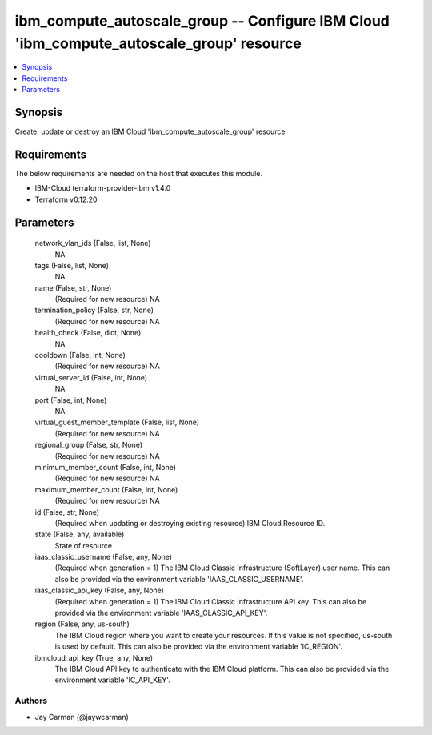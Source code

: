 
ibm_compute_autoscale_group -- Configure IBM Cloud 'ibm_compute_autoscale_group' resource
=========================================================================================

.. contents::
   :local:
   :depth: 1


Synopsis
--------

Create, update or destroy an IBM Cloud 'ibm_compute_autoscale_group' resource



Requirements
------------
The below requirements are needed on the host that executes this module.

- IBM-Cloud terraform-provider-ibm v1.4.0
- Terraform v0.12.20



Parameters
----------

  network_vlan_ids (False, list, None)
    NA


  tags (False, list, None)
    NA


  name (False, str, None)
    (Required for new resource) NA


  termination_policy (False, str, None)
    (Required for new resource) NA


  health_check (False, dict, None)
    NA


  cooldown (False, int, None)
    (Required for new resource) NA


  virtual_server_id (False, int, None)
    NA


  port (False, int, None)
    NA


  virtual_guest_member_template (False, list, None)
    (Required for new resource) NA


  regional_group (False, str, None)
    (Required for new resource) NA


  minimum_member_count (False, int, None)
    (Required for new resource) NA


  maximum_member_count (False, int, None)
    (Required for new resource) NA


  id (False, str, None)
    (Required when updating or destroying existing resource) IBM Cloud Resource ID.


  state (False, any, available)
    State of resource


  iaas_classic_username (False, any, None)
    (Required when generation = 1) The IBM Cloud Classic Infrastructure (SoftLayer) user name. This can also be provided via the environment variable 'IAAS_CLASSIC_USERNAME'.


  iaas_classic_api_key (False, any, None)
    (Required when generation = 1) The IBM Cloud Classic Infrastructure API key. This can also be provided via the environment variable 'IAAS_CLASSIC_API_KEY'.


  region (False, any, us-south)
    The IBM Cloud region where you want to create your resources. If this value is not specified, us-south is used by default. This can also be provided via the environment variable 'IC_REGION'.


  ibmcloud_api_key (True, any, None)
    The IBM Cloud API key to authenticate with the IBM Cloud platform. This can also be provided via the environment variable 'IC_API_KEY'.













Authors
~~~~~~~

- Jay Carman (@jaywcarman)

